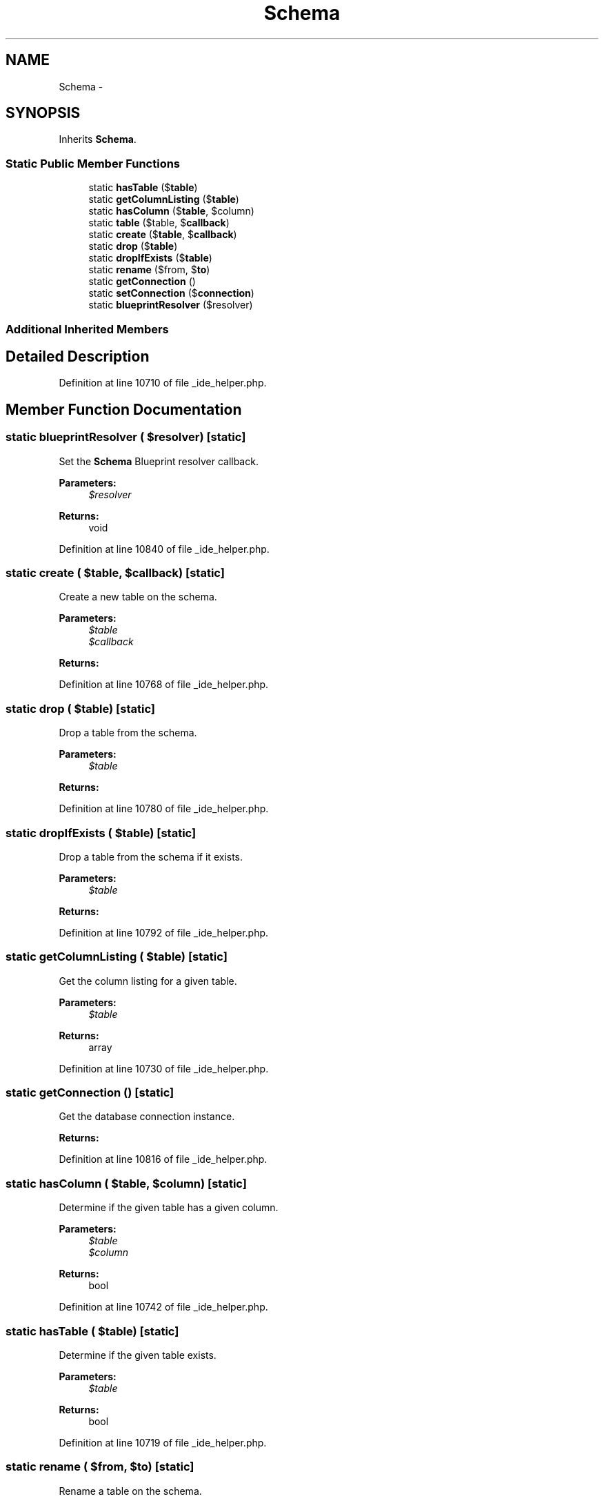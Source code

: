 .TH "Schema" 3 "Tue Apr 14 2015" "Version 1.0" "VirtualSCADA" \" -*- nroff -*-
.ad l
.nh
.SH NAME
Schema \- 
.SH SYNOPSIS
.br
.PP
.PP
Inherits \fBSchema\fP\&.
.SS "Static Public Member Functions"

.in +1c
.ti -1c
.RI "static \fBhasTable\fP ($\fBtable\fP)"
.br
.ti -1c
.RI "static \fBgetColumnListing\fP ($\fBtable\fP)"
.br
.ti -1c
.RI "static \fBhasColumn\fP ($\fBtable\fP, $column)"
.br
.ti -1c
.RI "static \fBtable\fP ($table, $\fBcallback\fP)"
.br
.ti -1c
.RI "static \fBcreate\fP ($\fBtable\fP, $\fBcallback\fP)"
.br
.ti -1c
.RI "static \fBdrop\fP ($\fBtable\fP)"
.br
.ti -1c
.RI "static \fBdropIfExists\fP ($\fBtable\fP)"
.br
.ti -1c
.RI "static \fBrename\fP ($from, $\fBto\fP)"
.br
.ti -1c
.RI "static \fBgetConnection\fP ()"
.br
.ti -1c
.RI "static \fBsetConnection\fP ($\fBconnection\fP)"
.br
.ti -1c
.RI "static \fBblueprintResolver\fP ($resolver)"
.br
.in -1c
.SS "Additional Inherited Members"
.SH "Detailed Description"
.PP 
Definition at line 10710 of file _ide_helper\&.php\&.
.SH "Member Function Documentation"
.PP 
.SS "static blueprintResolver ( $resolver)\fC [static]\fP"
Set the \fBSchema\fP Blueprint resolver callback\&.
.PP
\fBParameters:\fP
.RS 4
\fI$resolver\fP 
.RE
.PP
\fBReturns:\fP
.RS 4
void 
.RE
.PP

.PP
Definition at line 10840 of file _ide_helper\&.php\&.
.SS "static create ( $table,  $callback)\fC [static]\fP"
Create a new table on the schema\&.
.PP
\fBParameters:\fP
.RS 4
\fI$table\fP 
.br
\fI$callback\fP 
.RE
.PP
\fBReturns:\fP
.RS 4
.RE
.PP

.PP
Definition at line 10768 of file _ide_helper\&.php\&.
.SS "static drop ( $table)\fC [static]\fP"
Drop a table from the schema\&.
.PP
\fBParameters:\fP
.RS 4
\fI$table\fP 
.RE
.PP
\fBReturns:\fP
.RS 4
.RE
.PP

.PP
Definition at line 10780 of file _ide_helper\&.php\&.
.SS "static dropIfExists ( $table)\fC [static]\fP"
Drop a table from the schema if it exists\&.
.PP
\fBParameters:\fP
.RS 4
\fI$table\fP 
.RE
.PP
\fBReturns:\fP
.RS 4
.RE
.PP

.PP
Definition at line 10792 of file _ide_helper\&.php\&.
.SS "static getColumnListing ( $table)\fC [static]\fP"
Get the column listing for a given table\&.
.PP
\fBParameters:\fP
.RS 4
\fI$table\fP 
.RE
.PP
\fBReturns:\fP
.RS 4
array 
.RE
.PP

.PP
Definition at line 10730 of file _ide_helper\&.php\&.
.SS "static getConnection ()\fC [static]\fP"
Get the database connection instance\&.
.PP
\fBReturns:\fP
.RS 4
.RE
.PP

.PP
Definition at line 10816 of file _ide_helper\&.php\&.
.SS "static hasColumn ( $table,  $column)\fC [static]\fP"
Determine if the given table has a given column\&.
.PP
\fBParameters:\fP
.RS 4
\fI$table\fP 
.br
\fI$column\fP 
.RE
.PP
\fBReturns:\fP
.RS 4
bool 
.RE
.PP

.PP
Definition at line 10742 of file _ide_helper\&.php\&.
.SS "static hasTable ( $table)\fC [static]\fP"
Determine if the given table exists\&.
.PP
\fBParameters:\fP
.RS 4
\fI$table\fP 
.RE
.PP
\fBReturns:\fP
.RS 4
bool 
.RE
.PP

.PP
Definition at line 10719 of file _ide_helper\&.php\&.
.SS "static rename ( $from,  $to)\fC [static]\fP"
Rename a table on the schema\&.
.PP
\fBParameters:\fP
.RS 4
\fI$from\fP 
.br
\fI$to\fP 
.RE
.PP
\fBReturns:\fP
.RS 4
.RE
.PP

.PP
Definition at line 10805 of file _ide_helper\&.php\&.
.SS "static setConnection ( $connection)\fC [static]\fP"
Set the database connection instance\&.
.PP
\fBParameters:\fP
.RS 4
\fI\fP .RE
.PP

.PP
Definition at line 10828 of file _ide_helper\&.php\&.
.SS "static table ( $table,  $callback)\fC [static]\fP"
Modify a table on the schema\&.
.PP
\fBParameters:\fP
.RS 4
\fI$table\fP 
.br
\fI$callback\fP 
.RE
.PP
\fBReturns:\fP
.RS 4
.RE
.PP

.PP
Definition at line 10755 of file _ide_helper\&.php\&.

.SH "Author"
.PP 
Generated automatically by Doxygen for VirtualSCADA from the source code\&.
